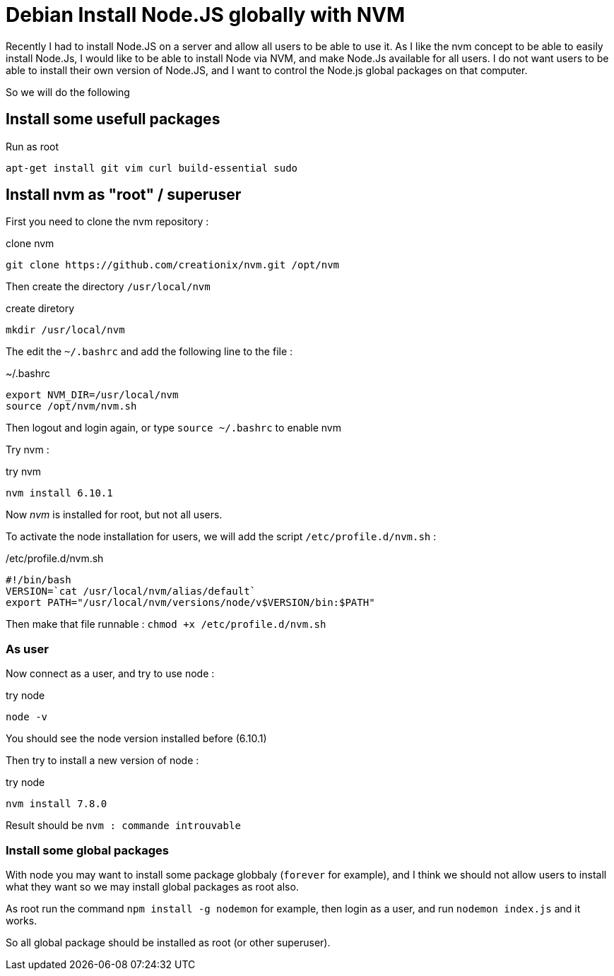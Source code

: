 = Debian Install Node.JS globally with NVM
// See https://hubpress.gitbooks.io/hubpress-knowledgebase/content/ for information about the parameters.
:hp-tags: node.js, nvm, installation, debian
// :hp-alt-title: My English Title

Recently I had to install Node.JS on a server and allow all users to be able to use it. 
As I like the nvm concept to be able to easily install Node.Js, I would like to be able to install Node via NVM, and make Node.Js available for all users. I do not want users to be able to install their own version of Node.JS, and I want to control the Node.js global packages on that computer.

So we will do the following 

== Install some usefull packages

[source, bash]
.Run as root
----
apt-get install git vim curl build-essential sudo
----

== Install nvm as "root" / superuser

First you need to clone the nvm repository : 

[source, bash]
.clone nvm
----
git clone https://github.com/creationix/nvm.git /opt/nvm
----

Then create the directory `/usr/local/nvm`

[source, bash]
.create diretory
----
mkdir /usr/local/nvm
----

The edit the `~/.bashrc` and add the following line to the file : 

[source, bash]
.~/.bashrc
----
export NVM_DIR=/usr/local/nvm
source /opt/nvm/nvm.sh
----

Then logout and login again, or type `source ~/.bashrc` to enable nvm

Try nvm : 

[source, bash]
.try nvm
----
nvm install 6.10.1
----

Now _nvm_ is installed for root, but not all users.

To activate the node installation for users, we will add the script `/etc/profile.d/nvm.sh` : 

[source, bash]
./etc/profile.d/nvm.sh
----
#!/bin/bash
VERSION=`cat /usr/local/nvm/alias/default`
export PATH="/usr/local/nvm/versions/node/v$VERSION/bin:$PATH"
----

Then make that file runnable : `chmod +x /etc/profile.d/nvm.sh`


=== As user

Now connect as a user, and try to use node : 

[source, bash]
.try node
----
node -v
----

You should see the node version installed before (6.10.1)

Then try to install a new version of  node : 

[source, bash]
.try node
----
nvm install 7.8.0
----

Result should be `nvm : commande introuvable` 

=== Install some global packages

With node you may want to install some package globbaly (`forever` for example), and I think we should not allow users to install what they want so we may install global packages as root also.

As root run  the command `npm install -g nodemon` for example, then login as a user, and run `nodemon index.js` and it works.

So all global package should be installed as root (or other superuser).





